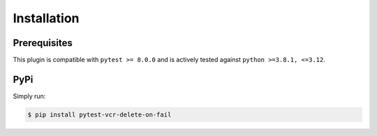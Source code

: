 Installation
============

Prerequisites
-------------

This plugin is compatible with ``pytest >= 8.0.0`` and is actively tested against ``python >=3.8.1, <=3.12``.

PyPi
----

Simply run:

.. code-block:: console

    $ pip install pytest-vcr-delete-on-fail
